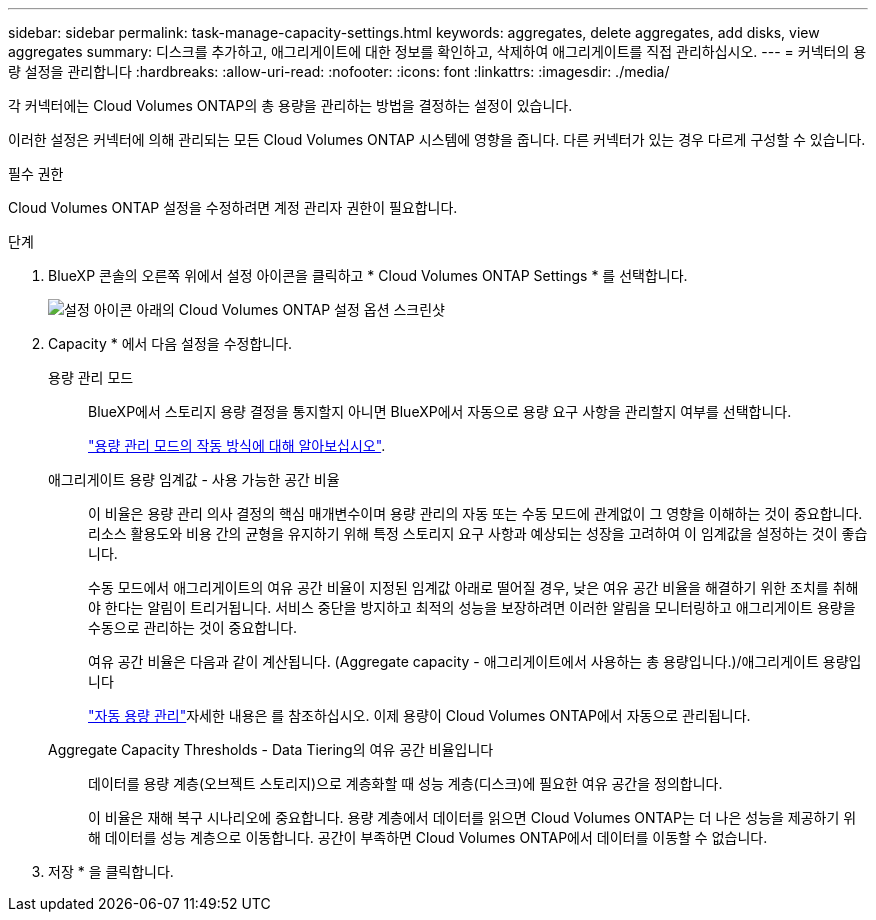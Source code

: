 ---
sidebar: sidebar 
permalink: task-manage-capacity-settings.html 
keywords: aggregates, delete aggregates, add disks, view aggregates 
summary: 디스크를 추가하고, 애그리게이트에 대한 정보를 확인하고, 삭제하여 애그리게이트를 직접 관리하십시오. 
---
= 커넥터의 용량 설정을 관리합니다
:hardbreaks:
:allow-uri-read: 
:nofooter: 
:icons: font
:linkattrs: 
:imagesdir: ./media/


[role="lead"]
각 커넥터에는 Cloud Volumes ONTAP의 총 용량을 관리하는 방법을 결정하는 설정이 있습니다.

이러한 설정은 커넥터에 의해 관리되는 모든 Cloud Volumes ONTAP 시스템에 영향을 줍니다. 다른 커넥터가 있는 경우 다르게 구성할 수 있습니다.

.필수 권한
Cloud Volumes ONTAP 설정을 수정하려면 계정 관리자 권한이 필요합니다.

.단계
. BlueXP 콘솔의 오른쪽 위에서 설정 아이콘을 클릭하고 * Cloud Volumes ONTAP Settings * 를 선택합니다.
+
image::screenshot-settings-cloud-volumes-ontap.png[설정 아이콘 아래의 Cloud Volumes ONTAP 설정 옵션 스크린샷]

. Capacity * 에서 다음 설정을 수정합니다.
+
용량 관리 모드:: BlueXP에서 스토리지 용량 결정을 통지할지 아니면 BlueXP에서 자동으로 용량 요구 사항을 관리할지 여부를 선택합니다.
+
--
link:concept-storage-management.html#capacity-management["용량 관리 모드의 작동 방식에 대해 알아보십시오"].

--
애그리게이트 용량 임계값 - 사용 가능한 공간 비율:: 이 비율은 용량 관리 의사 결정의 핵심 매개변수이며 용량 관리의 자동 또는 수동 모드에 관계없이 그 영향을 이해하는 것이 중요합니다. 리소스 활용도와 비용 간의 균형을 유지하기 위해 특정 스토리지 요구 사항과 예상되는 성장을 고려하여 이 임계값을 설정하는 것이 좋습니다.
+
--
수동 모드에서 애그리게이트의 여유 공간 비율이 지정된 임계값 아래로 떨어질 경우, 낮은 여유 공간 비율을 해결하기 위한 조치를 취해야 한다는 알림이 트리거됩니다. 서비스 중단을 방지하고 최적의 성능을 보장하려면 이러한 알림을 모니터링하고 애그리게이트 용량을 수동으로 관리하는 것이 중요합니다.

여유 공간 비율은 다음과 같이 계산됩니다.
(Aggregate capacity - 애그리게이트에서 사용하는 총 용량입니다.)/애그리게이트 용량입니다

link:concept-storage-management.html#automatic-capacity-management["자동 용량 관리"]자세한 내용은 를 참조하십시오. 이제 용량이 Cloud Volumes ONTAP에서 자동으로 관리됩니다.

--
Aggregate Capacity Thresholds - Data Tiering의 여유 공간 비율입니다:: 데이터를 용량 계층(오브젝트 스토리지)으로 계층화할 때 성능 계층(디스크)에 필요한 여유 공간을 정의합니다.
+
--
이 비율은 재해 복구 시나리오에 중요합니다. 용량 계층에서 데이터를 읽으면 Cloud Volumes ONTAP는 더 나은 성능을 제공하기 위해 데이터를 성능 계층으로 이동합니다. 공간이 부족하면 Cloud Volumes ONTAP에서 데이터를 이동할 수 없습니다.

--


. 저장 * 을 클릭합니다.

